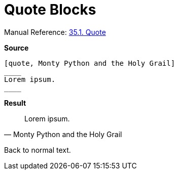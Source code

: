 // SYNTAX TEST "Packages/ST4-Asciidoctor/Syntaxes/Asciidoctor.sublime-syntax"
= Quote Blocks

Manual Reference:
https://asciidoctor.org/docs/user-manual/#quote[35.1. Quote]

[.big.red]*Source*

[source,asciidoc]
......................................
[quote, Monty Python and the Holy Grail]
____
Lorem ipsum.
____
......................................


[.big.red]*Result*

[quote, Monty Python and the Holy Grail]
____
// <- meta.block.quote.content
// <- constant.delimiter.block.quote.begin
Lorem ipsum.
// <-^^^^^^^  meta.block.quote.content
// ^^^^^^^^^  markup.quote.block
____
// <- meta.block.quote.content
// <- constant.delimiter.block.quote.end

Back to normal text.
// <-  - meta.block.quote.content

// EOF //
